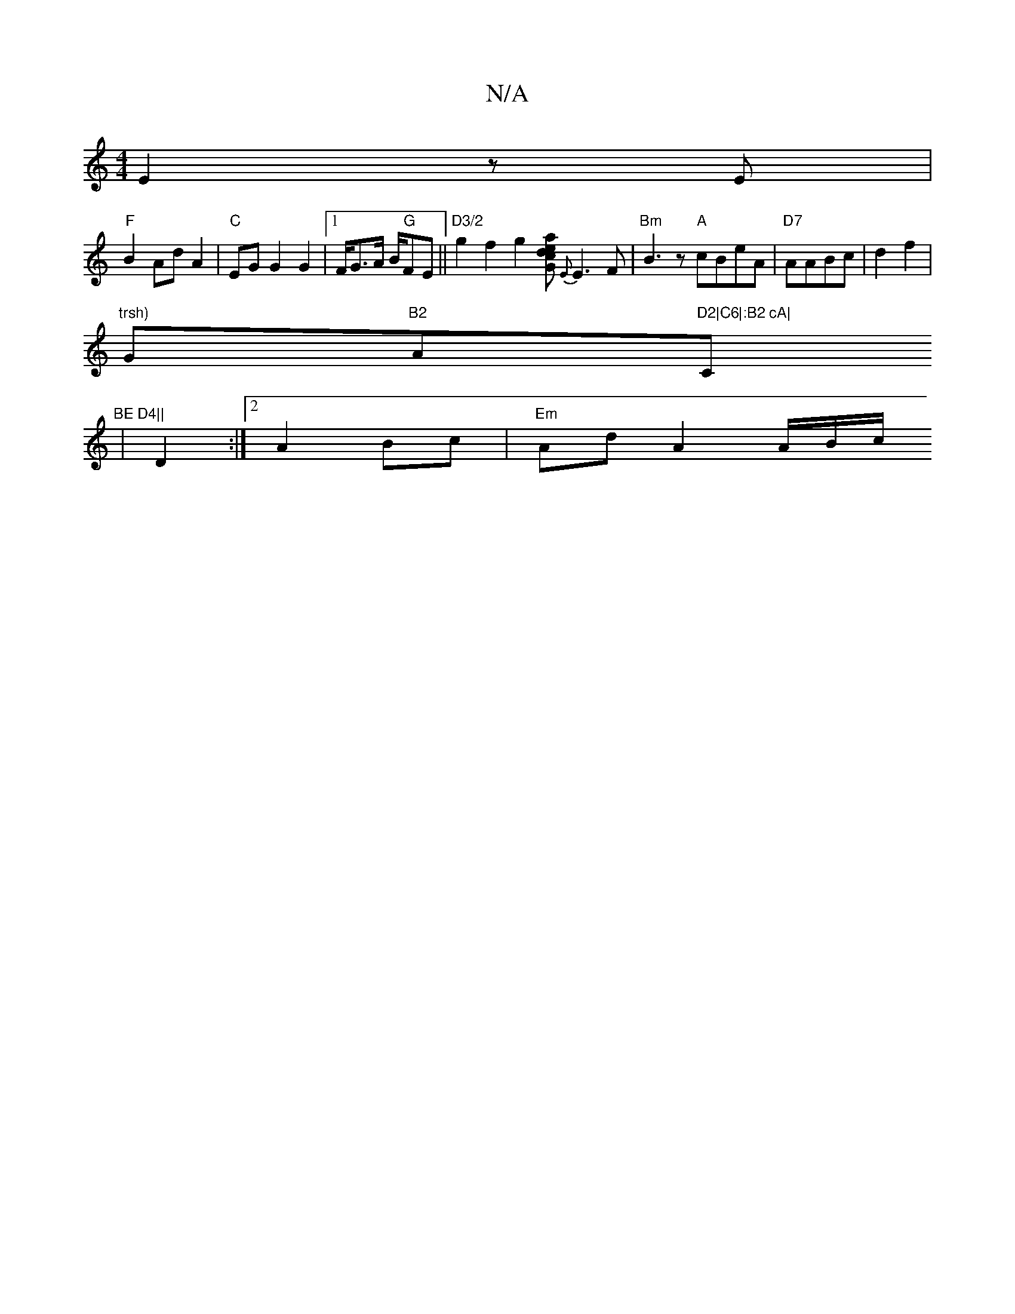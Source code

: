 X:1
T:N/A
M:4/4
R:N/A
K:Cmajor
2 E2 zE|
"F"B2 Ad A2 | "C"EG G2G2 |1/F/G3/2A/2 B/2"G"FE ||"D3/2"g2 f2g2[aed2|c2G2]{E}E3 F | "Bm"B3z "A"cBeA|"D7"AABc | d2 f2 |
"trsh) "G"B2 "A"D2|C6|:B2 cA|"C"BE D4||
|D2:|2 A2 Bc | "Em"Ad A2 A/B/c/2^